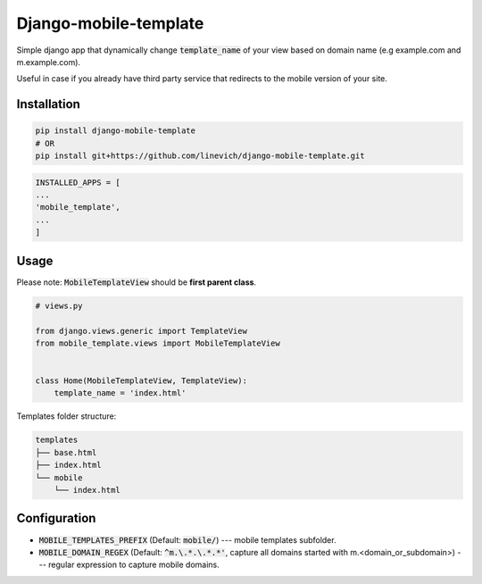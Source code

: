 Django-mobile-template
----------------------

Simple django app that dynamically change :code:`template_name` of your view based on domain name
(e.g example.com and m.example.com).

Useful in case if you already have third party service that redirects to the mobile version of your site.

Installation
============

.. code-block:: bash

    pip install django-mobile-template
    # OR
    pip install git+https://github.com/linevich/django-mobile-template.git

.. code-block:: python

    INSTALLED_APPS = [
    ...
    'mobile_template',
    ...
    ]

Usage
=====

Please note: :code:`MobileTemplateView` should be **first parent class**.

.. code-block:: python

    # views.py

    from django.views.generic import TemplateView
    from mobile_template.views import MobileTemplateView


    class Home(MobileTemplateView, TemplateView):
        template_name = 'index.html'

Templates folder structure:

.. code-block::

    templates
    ├── base.html
    ├── index.html
    └── mobile
        └── index.html


Configuration
=============

- :code:`MOBILE_TEMPLATES_PREFIX` (Default: :code:`mobile/`) --- mobile templates subfolder.
- :code:`MOBILE_DOMAIN_REGEX` (Default: :code:`^m.\.*.\.*.*'`, capture all domains started
  with m.<domain_or_subdomain>) --- regular expression to capture mobile domains.



